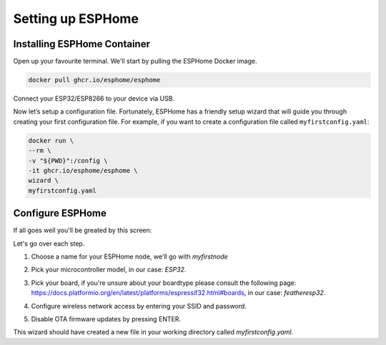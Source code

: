 Setting up ESPHome
=========================

.. _esphomeinstallation:

Installing ESPHome Container
----------------------------

Open up your favourite terminal. We'll start by pulling the ESPHome Docker image.

.. code:: bash

   docker pull ghcr.io/esphome/esphome

Connect your ESP32/ESP8266 to your device via USB.

Now let’s setup a configuration file. 
Fortunately, ESPHome has a friendly setup wizard that will guide you through creating your first configuration file. 
For example, if you want to create a configuration file called ``myfirstconfig.yaml``:

.. code:: bash

   docker run \
   --rm \
   -v "${PWD}":/config \
   -it ghcr.io/esphome/esphome \
   wizard \
   myfirstconfig.yaml

.. _esphomeconfiguration:

Configure ESPHome
-----------------

If all goes well you'll be greated by this screen:

.. image:: images/esphome_intro.png
   :alt: ESPHome intro

Let's go over each step.

1. Choose a name for your ESPHome node, we'll go with *myfirstnode*
   
   .. image:: images/esphome_step1.png

2. Pick your microcontroller model, in our case: *ESP32*.

   .. image:: images/esphome_step2.png

3. Pick your board, if you're unsure about your boardtype please consult the following page:
   https://docs.platformio.org/en/latest/platforms/espressif32.html#boards, in our case: *featheresp32*.

   .. image:: images/esphome_step3.png

4. Configure wireless network access by entering your SSID and password.
   
   .. image:: images/esphome_step4.png

   .. image:: images/esphome_step5.png

5. Disable OTA firmware updates by pressing ENTER.

   .. image:: images/esphome_step6.png

This wizard should have created a new file in your working directory called *myfirstconfig.yaml*.

.. autosummary::
   :toctree: generated

